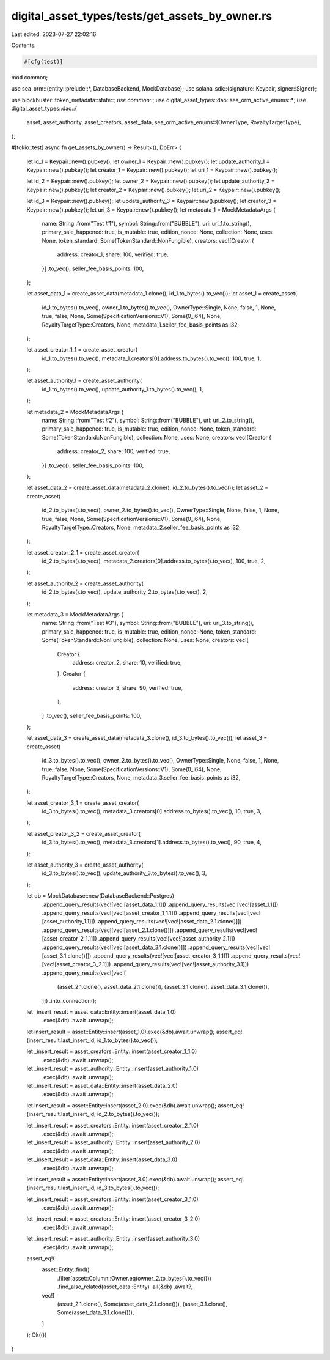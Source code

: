 digital_asset_types/tests/get_assets_by_owner.rs
================================================

Last edited: 2023-07-27 22:02:16

Contents:

.. code-block:: rs

    #[cfg(test)]
mod common;

use sea_orm::{entity::prelude::*, DatabaseBackend, MockDatabase};
use solana_sdk::{signature::Keypair, signer::Signer};

use blockbuster::token_metadata::state::*;
use common::*;
use digital_asset_types::dao::sea_orm_active_enums::*;
use digital_asset_types::dao::{
    asset, asset_authority, asset_creators, asset_data,
    sea_orm_active_enums::{OwnerType, RoyaltyTargetType},
};

#[tokio::test]
async fn get_assets_by_owner() -> Result<(), DbErr> {
    let id_1 = Keypair::new().pubkey();
    let owner_1 = Keypair::new().pubkey();
    let update_authority_1 = Keypair::new().pubkey();
    let creator_1 = Keypair::new().pubkey();
    let uri_1 = Keypair::new().pubkey();

    let id_2 = Keypair::new().pubkey();
    let owner_2 = Keypair::new().pubkey();
    let update_authority_2 = Keypair::new().pubkey();
    let creator_2 = Keypair::new().pubkey();
    let uri_2 = Keypair::new().pubkey();

    let id_3 = Keypair::new().pubkey();
    let update_authority_3 = Keypair::new().pubkey();
    let creator_3 = Keypair::new().pubkey();
    let uri_3 = Keypair::new().pubkey();
    let metadata_1 = MockMetadataArgs {
        name: String::from("Test #1"),
        symbol: String::from("BUBBLE"),
        uri: uri_1.to_string(),
        primary_sale_happened: true,
        is_mutable: true,
        edition_nonce: None,
        collection: None,
        uses: None,
        token_standard: Some(TokenStandard::NonFungible),
        creators: vec![Creator {
            address: creator_1,
            share: 100,
            verified: true,
        }]
        .to_vec(),
        seller_fee_basis_points: 100,
    };

    let asset_data_1 = create_asset_data(metadata_1.clone(), id_1.to_bytes().to_vec());
    let asset_1 = create_asset(
        id_1.to_bytes().to_vec(),
        owner_1.to_bytes().to_vec(),
        OwnerType::Single,
        None,
        false,
        1,
        None,
        true,
        false,
        None,
        Some(SpecificationVersions::V1),
        Some(0_i64),
        None,
        RoyaltyTargetType::Creators,
        None,
        metadata_1.seller_fee_basis_points as i32,
    );

    let asset_creator_1_1 = create_asset_creator(
        id_1.to_bytes().to_vec(),
        metadata_1.creators[0].address.to_bytes().to_vec(),
        100,
        true,
        1,
    );

    let asset_authority_1 = create_asset_authority(
        id_1.to_bytes().to_vec(),
        update_authority_1.to_bytes().to_vec(),
        1,
    );

    let metadata_2 = MockMetadataArgs {
        name: String::from("Test #2"),
        symbol: String::from("BUBBLE"),
        uri: uri_2.to_string(),
        primary_sale_happened: true,
        is_mutable: true,
        edition_nonce: None,
        token_standard: Some(TokenStandard::NonFungible),
        collection: None,
        uses: None,
        creators: vec![Creator {
            address: creator_2,
            share: 100,
            verified: true,
        }]
        .to_vec(),
        seller_fee_basis_points: 100,
    };

    let asset_data_2 = create_asset_data(metadata_2.clone(), id_2.to_bytes().to_vec());
    let asset_2 = create_asset(
        id_2.to_bytes().to_vec(),
        owner_2.to_bytes().to_vec(),
        OwnerType::Single,
        None,
        false,
        1,
        None,
        true,
        false,
        None,
        Some(SpecificationVersions::V1),
        Some(0_i64),
        None,
        RoyaltyTargetType::Creators,
        None,
        metadata_2.seller_fee_basis_points as i32,
    );

    let asset_creator_2_1 = create_asset_creator(
        id_2.to_bytes().to_vec(),
        metadata_2.creators[0].address.to_bytes().to_vec(),
        100,
        true,
        2,
    );

    let asset_authority_2 = create_asset_authority(
        id_2.to_bytes().to_vec(),
        update_authority_2.to_bytes().to_vec(),
        2,
    );

    let metadata_3 = MockMetadataArgs {
        name: String::from("Test #3"),
        symbol: String::from("BUBBLE"),
        uri: uri_3.to_string(),
        primary_sale_happened: true,
        is_mutable: true,
        edition_nonce: None,
        token_standard: Some(TokenStandard::NonFungible),
        collection: None,
        uses: None,
        creators: vec![
            Creator {
                address: creator_2,
                share: 10,
                verified: true,
            },
            Creator {
                address: creator_3,
                share: 90,
                verified: true,
            },
        ]
        .to_vec(),
        seller_fee_basis_points: 100,
    };

    let asset_data_3 = create_asset_data(metadata_3.clone(), id_3.to_bytes().to_vec());
    let asset_3 = create_asset(
        id_3.to_bytes().to_vec(),
        owner_2.to_bytes().to_vec(),
        OwnerType::Single,
        None,
        false,
        1,
        None,
        true,
        false,
        None,
        Some(SpecificationVersions::V1),
        Some(0_i64),
        None,
        RoyaltyTargetType::Creators,
        None,
        metadata_3.seller_fee_basis_points as i32,
    );

    let asset_creator_3_1 = create_asset_creator(
        id_3.to_bytes().to_vec(),
        metadata_3.creators[0].address.to_bytes().to_vec(),
        10,
        true,
        3,
    );

    let asset_creator_3_2 = create_asset_creator(
        id_3.to_bytes().to_vec(),
        metadata_3.creators[1].address.to_bytes().to_vec(),
        90,
        true,
        4,
    );

    let asset_authority_3 = create_asset_authority(
        id_3.to_bytes().to_vec(),
        update_authority_3.to_bytes().to_vec(),
        3,
    );

    let db = MockDatabase::new(DatabaseBackend::Postgres)
        .append_query_results(vec![vec![asset_data_1.1]])
        .append_query_results(vec![vec![asset_1.1]])
        .append_query_results(vec![vec![asset_creator_1_1.1]])
        .append_query_results(vec![vec![asset_authority_1.1]])
        .append_query_results(vec![vec![asset_data_2.1.clone()]])
        .append_query_results(vec![vec![asset_2.1.clone()]])
        .append_query_results(vec![vec![asset_creator_2_1.1]])
        .append_query_results(vec![vec![asset_authority_2.1]])
        .append_query_results(vec![vec![asset_data_3.1.clone()]])
        .append_query_results(vec![vec![asset_3.1.clone()]])
        .append_query_results(vec![vec![asset_creator_3_1.1]])
        .append_query_results(vec![vec![asset_creator_3_2.1]])
        .append_query_results(vec![vec![asset_authority_3.1]])
        .append_query_results(vec![vec![
            (asset_2.1.clone(), asset_data_2.1.clone()),
            (asset_3.1.clone(), asset_data_3.1.clone()),
        ]])
        .into_connection();

    let _insert_result = asset_data::Entity::insert(asset_data_1.0)
        .exec(&db)
        .await
        .unwrap();

    let insert_result = asset::Entity::insert(asset_1.0).exec(&db).await.unwrap();
    assert_eq!(insert_result.last_insert_id, id_1.to_bytes().to_vec());

    let _insert_result = asset_creators::Entity::insert(asset_creator_1_1.0)
        .exec(&db)
        .await
        .unwrap();

    let _insert_result = asset_authority::Entity::insert(asset_authority_1.0)
        .exec(&db)
        .await
        .unwrap();

    let _insert_result = asset_data::Entity::insert(asset_data_2.0)
        .exec(&db)
        .await
        .unwrap();

    let insert_result = asset::Entity::insert(asset_2.0).exec(&db).await.unwrap();
    assert_eq!(insert_result.last_insert_id, id_2.to_bytes().to_vec());

    let _insert_result = asset_creators::Entity::insert(asset_creator_2_1.0)
        .exec(&db)
        .await
        .unwrap();

    let _insert_result = asset_authority::Entity::insert(asset_authority_2.0)
        .exec(&db)
        .await
        .unwrap();

    let _insert_result = asset_data::Entity::insert(asset_data_3.0)
        .exec(&db)
        .await
        .unwrap();

    let insert_result = asset::Entity::insert(asset_3.0).exec(&db).await.unwrap();
    assert_eq!(insert_result.last_insert_id, id_3.to_bytes().to_vec());

    let _insert_result = asset_creators::Entity::insert(asset_creator_3_1.0)
        .exec(&db)
        .await
        .unwrap();

    let _insert_result = asset_creators::Entity::insert(asset_creator_3_2.0)
        .exec(&db)
        .await
        .unwrap();

    let _insert_result = asset_authority::Entity::insert(asset_authority_3.0)
        .exec(&db)
        .await
        .unwrap();

    assert_eq!(
        asset::Entity::find()
            .filter(asset::Column::Owner.eq(owner_2.to_bytes().to_vec()))
            .find_also_related(asset_data::Entity)
            .all(&db)
            .await?,
        vec![
            (asset_2.1.clone(), Some(asset_data_2.1.clone())),
            (asset_3.1.clone(), Some(asset_data_3.1.clone())),
        ]
    );
    Ok(())
}


